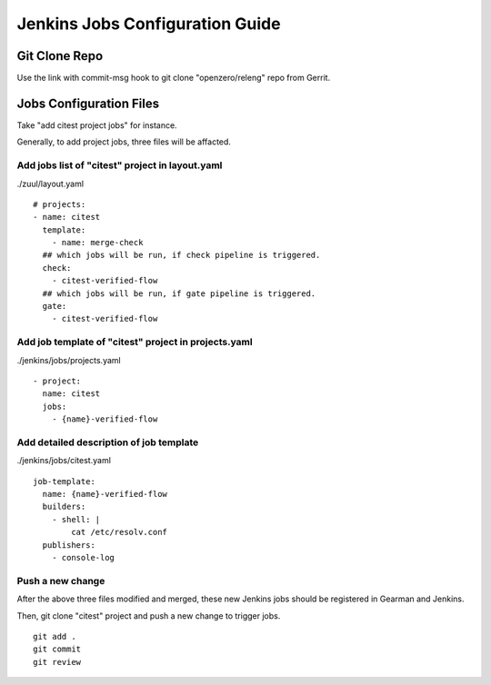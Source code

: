 Jenkins Jobs Configuration Guide
********************************

Git Clone Repo
==============

Use the link with commit-msg hook to git clone "openzero/releng" repo
from Gerrit.


Jobs Configuration Files
========================

Take "add citest project jobs" for instance.

Generally, to add project jobs, three files will be affacted.

Add jobs list of "citest" project in layout.yaml
--------------------------------------------------------

./zuul/layout.yaml

::

  # projects:
  - name: citest
    template:
      - name: merge-check
    ## which jobs will be run, if check pipeline is triggered.
    check:
      - citest-verified-flow
    ## which jobs will be run, if gate pipeline is triggered.
    gate:
      - citest-verified-flow

Add job template of "citest" project in projects.yaml
-----------------------------------------------------

./jenkins/jobs/projects.yaml

::

  - project:
    name: citest
    jobs:
      - {name}-verified-flow

Add detailed description of job template
----------------------------------------

./jenkins/jobs/citest.yaml

::

  job-template:
    name: {name}-verified-flow
    builders:
      - shell: |
          cat /etc/resolv.conf
    publishers:
      - console-log


Push a new change
------------------

After the above three files modified and merged, these new Jenkins jobs
should be registered in Gearman and Jenkins.

Then, git clone "citest" project and push a new change to trigger jobs.

::

  git add .
  git commit
  git review
